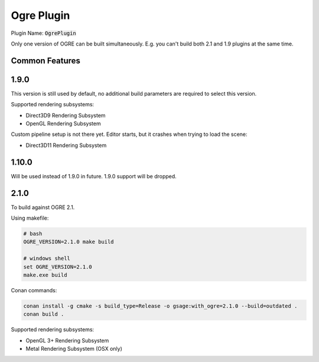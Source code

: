 Ogre Plugin
===========

Plugin Name: :code:`OgrePlugin`

Only one version of OGRE can be built simultaneously. E.g. you can't build both 2.1 and 1.9 plugins at the same time.

Common Features
^^^^^^^^^^^^^^^

1.9.0
^^^^^

This version is still used by default, no additional build parameters are required to select this version.

Supported rendering subsystems:

* Direct3D9 Rendering Subsystem
* OpenGL Rendering Subsystem

Custom pipeline setup is not there yet. Editor starts, but it crashes when trying to load the scene:

* Direct3D11 Rendering Subsystem

1.10.0
^^^^^^

Will be used instead of 1.9.0 in future. 1.9.0 support will be dropped.

2.1.0
^^^^^

To build against OGRE 2.1.

Using makefile:

.. code-block:: bash

   # bash
   OGRE_VERSION=2.1.0 make build

   # windows shell
   set OGRE_VERSION=2.1.0
   make.exe build

Conan commands:

.. code-block:: bash

	conan install -g cmake -s build_type=Release -o gsage:with_ogre=2.1.0 --build=outdated .
	conan build .

Supported rendering subsystems:

* OpenGL 3+ Rendering Subsystem
* Metal Rendering Subsystem (OSX only)
